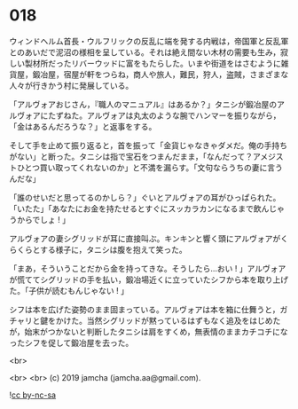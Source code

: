 #+OPTIONS: toc:nil
#+OPTIONS: -:nil
#+OPTIONS: ^:{}
 
* 018

  ウィンドヘルム首長・ウルフリックの反乱に端を発する内戦は，帝国軍と反乱軍とのあいだで泥沼の様相を呈している。それは絶え間ない木材の需要も生み，寂しい製材所だったリバーウッドに富をもたらした。いまや街道をはさむように雑貨屋，鍛冶屋，宿屋が軒をつらね，商人や旅人，難民，狩人，盗賊，さまざまな人々が行きかう村に発展している。

  「アルヴォアおじさん，『職人のマニュアル』はあるか？」タニシが鍛冶屋のアルヴォアにたずねた。アルヴォアは丸太のような腕でハンマーを振りながら，「金はあるんだろうな？」と返事をする。

  そして手を止めて振り返ると，首を振って「金貨じゃなきゃダメだ。俺の手持ちがない」と断った。タニシは指で宝石をつまんだまま，「なんだって？アメジストひとつ買い取ってくれないのか」と不満を漏らす。「文句ならうちの妻に言うんだな」

  「誰のせいだと思ってるのかしら？」ぐいとアルヴォアの耳がひっぱられた。「いたた」「あなたにお金を持たせるとすぐにスッカラカンになるまで飲んじゃうからでしょ ! 」

  アルヴォアの妻シグリッドが耳に直接叫ぶ。キンキンと響く頭にアルヴォアがくらくらとする様子に，タニシは腹を抱えて笑った。

  「まあ，そういうことだから金を持ってきな。そうしたら…おい ! 」アルヴォアが慌ててシグリッドの手を払い，鍛冶場近くに立っていたシフから本を取り上げた。「子供が読むもんじゃない ! 」

  シフは本を広げた姿勢のまま固まっている。アルヴォアは本を箱に仕舞うと，ガチャリと鍵をかけた。当然シグリッドが黙っているはずもなく追及をはじめたが，始末がつかないと判断したタニシは肩をすくめ，無表情のままカチコチになったシフを促して鍛冶屋を去った。

  <br>

  

  <br>
  <br>
  (c) 2019 jamcha (jamcha.aa@gmail.com).

  ![[https://i.creativecommons.org/l/by-nc-sa/4.0/88x31.png][cc by-nc-sa]]
